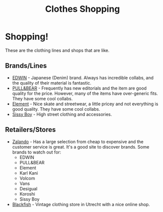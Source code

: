 :PROPERTIES:
:ID:       5b5482dd-2283-4518-bca3-f4d827344acb
:END:
#+title: Clothes Shopping
#+filetags: :links:webshop:clothes:shopping:

* Shopping!
These are the clothing lines and shops that are like.

** Brands/Lines
+ [[https://www.edwin-europe.com/][EDWIN]] - Japanese (Denim) brand. Always has incredible collabs, and the
  quality of their material is fantastic.
+ [[https://www.pullandbear.com/][PULL&BEAR]] - Frequently has new editorials and the item are good quality for
  the price. However, many of the items have over-generic fits. They have some
  cool collabs.
+ [[https://www.elementbrand.nl/heren-kleding][Element]] - Nice skate and streetwear, a little pricey and not
  everything is good quality. They have some cool collabs.
+ [[https://www.sissy-boy.com/heren/][Sissy Boy]] - High street clothing and accessories.

** Retailers/Stores
+ [[https://www.zalando.nl/herenkleding][Zalando]] - Has a large selection from cheap to expensive and the customer
  service is great. It's a good site to discover brands. Some brands to watch
  out for:
  - EDWIN
  - PULL&BEAR
  - Element
  - Karl Kani
  - Volcom
  - Vans
  - Desigual
  - Koroshi
  - Sissy Boy
+ [[https://www.blackfish.nl/][Blackfish]] - Vintage clothing store in Utrecht with a nice
  online shop.
